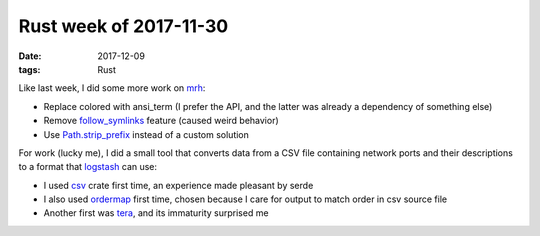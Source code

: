Rust week of 2017-11-30
=======================

:date: 2017-12-09
:tags: Rust


Like last week, I did some more work on mrh__:

- Replace colored with ansi_term (I prefer the API, and the latter was
  already a dependency of something else)
- Remove `follow_symlinks`__ feature (caused weird behavior)
- Use `Path.strip_prefix`__ instead of a custom solution

For work (lucky me), I did a small tool that converts data from a CSV
file containing network ports and their descriptions to a format that
logstash__ can use:

- I used csv__ crate first time, an experience made pleasant by serde
- I also used ordermap__ first time, chosen because I care for output to match
  order in csv source file
- Another first was tera__, and its immaturity surprised me


__ https://crates.io/crates/mrh
__ https://docs.rs/walkdir/2.0.1/walkdir/struct.WalkDir.html#method.follow_links
__ https://doc.rust-lang.org/std/path/struct.Path.html#method.strip_prefix
__ https://www.elastic.co/products/logstash
__ https://crates.io/crates/ordermap
__ https://crates.io/crates/csv
__ https://crates.io/crates/tera
